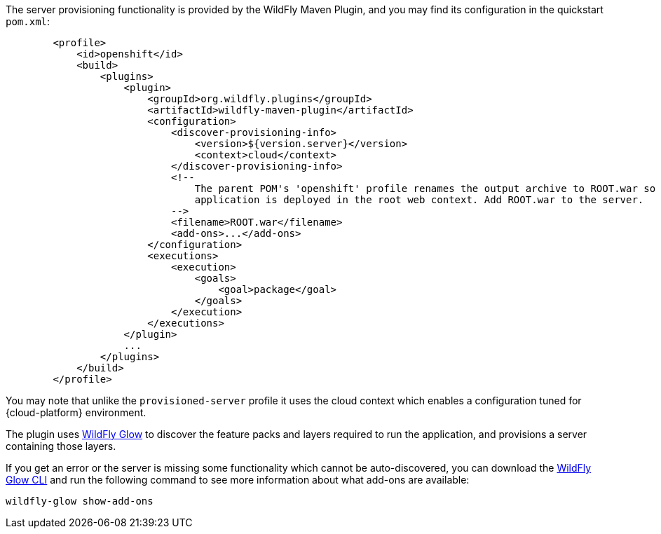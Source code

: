 ifndef::ProductRelease,EAPXPRelease[]
The server provisioning functionality is provided by the WildFly Maven Plugin, and you may find its configuration in the quickstart `pom.xml`:
endif::[]
ifdef::ProductRelease,EAPXPRelease[]
The server provisioning functionality is provided by the EAP Maven Plugin, and you may find its configuration in the quickstart `pom.xml`:
endif::[]

ifndef::ProductRelease,EAPXPRelease[]

[source,xml,subs="attributes+"]
----
        <profile>
            <id>openshift</id>
            <build>
                <plugins>
                    <plugin>
                        <groupId>org.wildfly.plugins</groupId>
                        <artifactId>wildfly-maven-plugin</artifactId>
                        <configuration>
                            <discover-provisioning-info>
                                <version>${version.server}</version>
                                <context>cloud</context>
                            </discover-provisioning-info>
                            <!--
                                The parent POM's 'openshift' profile renames the output archive to ROOT.war so that the
                                application is deployed in the root web context. Add ROOT.war to the server.
                            -->
                            <filename>ROOT.war</filename>
                            <add-ons>...</add-ons>
                        </configuration>
                        <executions>
                            <execution>
                                <goals>
                                    <goal>package</goal>
                                </goals>
                            </execution>
                        </executions>
                    </plugin>
                    ...
                </plugins>
            </build>
        </profile>
----
You may note that unlike the `provisioned-server` profile it uses the cloud context which enables a configuration tuned for {cloud-platform} environment.

The plugin uses https://github.com/wildfly/wildfly-glow[WildFly Glow] to discover the feature packs and layers required to run the application, and provisions a server containing those layers.

If you get an error or the server is missing some functionality which cannot be auto-discovered, you can download the https://github.com/wildfly/wildfly-glow/releases[WildFly Glow CLI] and run the following command to see more information about what add-ons are available:
[source,shell]
----
wildfly-glow show-add-ons
----
endif::ProductRelease,EAPXPRelease[]

ifdef::ProductRelease,EAPXPRelease[]
[source,xml,subs="attributes+"]
----
        <profile>
            <id>openshift</id>
            <build>
                <plugins>
                    <plugin>
                        <groupId>org.jboss.eap.plugins</groupId>
                        <artifactId>eap-maven-plugin</artifactId>
                        <configuration>
                            ...
                            <feature-packs>
                                <feature-pack>
                                    <location>org.jboss.eap:wildfly-ee-galleon-pack</location>
                                </feature-pack>
                                <feature-pack>
                                    <location>org.jboss.eap.cloud:eap-cloud-galleon-pack</location>
                                </feature-pack>
                            </feature-packs>
                            <layers>...</layers>
                            <name>ROOT.war</name>
                        </configuration>
                        <executions>
                            <execution>
                                <goals>
                                    <goal>package</goal>
                                </goals>
                            </execution>
                        </executions>
                    </plugin>
                    ...
                </plugins>
            </build>
        </profile>
----
You may note that it uses the cloud feature pack which enables a configuration tuned for the {cloud-platform} environment.
endif::[]

